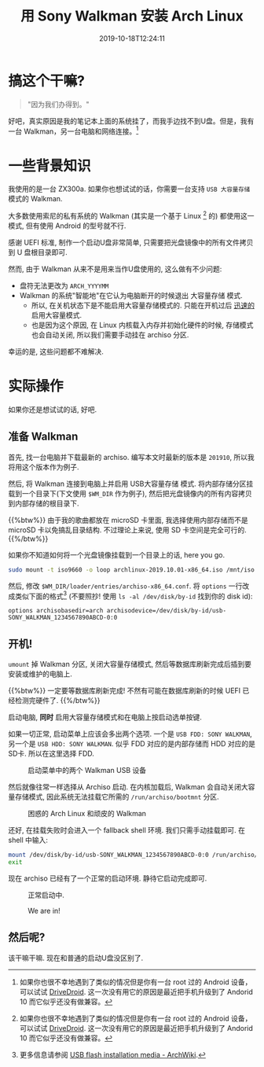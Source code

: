 #+TITLE: 用 Sony Walkman 安装 Arch Linux
#+DATE: 2019-10-18T12:24:11
#+DESCRIPTION: "Because we can"
#+TAGS[]: walkman linux
#+LICENSE: cc-sa
#+TOC: true
#+IMG: /img/walkman/for_and_by_lovers-web.jpg

* 搞这个干嘛?
#+BEGIN_QUOTE
"因为我们办得到。"
#+END_QUOTE

好吧，真实原因是我的笔记本上面的系统挂了，而我手边找不到U盘。但是，我有一台 Walkman，另一台电脑和网络连接。[fn:1]

[fn:1] 如果你也很不幸地遇到了类似的情况但是你有一台 root 过的 Android 设备，可以试试 [[https://www.drivedroid.io/][DriveDroid]]. 这一次没有用它的原因是最近把手机升级到了 Andorid 10 而它似乎还没有做兼容。

* 一些背景知识
我使用的是一台 ZX300a. 如果你也想试试的话，你需要一台支持 =USB 大容量存储= 模式的 Walkman. 

大多数使用索尼的私有系统的 Walkman (其实是一个基于 Linux [fn:1] 的) 都使用这一模式, 但有使用 Android 的型号就不行.

感谢 UEFI 标准, 制作一个启动U盘非常简单, 只需要把光盘镜像中的所有文件拷贝到 U 盘根目录即可.

然而, 由于 Walkman 从来不是用来当作U盘使用的, 这么做有不少问题:

+ 盘符无法更改为 =ARCH_YYYYMM=
+ Walkman 的系统"智能地"在它认为电脑断开的时候退出 大容量存储 模式.
  - 所以, 在关机状态下是不能启用大容量存储模式的. 只能在开机过后 _迅速的_ 启用大容量模式.
  - 也是因为这个原因, 在 Linux 内核载入内存并初始化硬件的时候, 存储模式也会自动关闭, 所以我们需要手动挂在 archiso 分区.

幸运的是, 这些问题都不难解决.

* 实际操作
如果你还是想试试的话, 好吧.

** 准备 Walkman
首先, 找一台电脑并下载最新的 archiso. 编写本文时最新的版本是 =201910=, 所以我将用这个版本作为例子.

然后, 将 Walkman 连接到电脑上并启用 USB大容量存储 模式. 将内部存储分区挂载到一个目录下(下文使用 ~$WM_DIR~ 作为例子), 然后把光盘镜像内的所有内容拷贝到内部存储的根目录下.

{{%btw%}}
由于我的歌曲都放在 microSD 卡里面, 我选择使用内部存储而不是 microSD 卡以免搞乱目录结构. 不过理论上来说, 使用 SD 卡空间是完全可行的.
{{%/btw%}}

如果你不知道如何将一个光盘镜像挂载到一个目录上的话, here you go.

#+BEGIN_SRC bash
sudo mount -t iso9660 -o loop archlinux-2019.10.01-x86_64.iso /mnt/iso
#+END_SRC

然后, 修改 ~$WM_DIR/loader/entries/archiso-x86_64.conf~. 将 ~options~ 一行改成类似下面的格式[fn:3] (不要照抄! 使用 ~ls -al /dev/disk/by-id~ 找到你的 disk id):

#+BEGIN_SRC
options archisobasedir=arch archisodevice=/dev/disk/by-id/usb-SONY_WALKMAN_1234567890ABCD-0:0
#+END_SRC

[fn:3] 更多信息请参阅 [[https://wiki.archlinux.org/index.php/USB_flash_installation_media#In_GNU/Linux_2][USB flash installation media - ArchWiki]].

** 开机!
~umount~ 掉 Walkman 分区, 关闭大容量存储模式, 然后等数据库刷新完成后插到要安装或维护的电脑上. 

{{%btw%}}
一定要等数据库刷新完成! 不然有可能在数据库刷新的时候 UEFI 已经检测完硬件了.
{{%/btw%}}

启动电脑, *同时* 启用大容量存储模式和在电脑上按启动选单按键.

如果一切正常, 启动菜单上应该会多出两个选项. 一个是 =USB FDD: SONY WALKMAN=, 另一个是 =USB HDD: SONY WALKMAN=. 似乎 FDD 对应的是内部存储而 HDD 对应的是SD卡. 所以在这里选择 FDD.

#+CAPTION: 启动菜单中的两个 Walkman USB 设备
[[/img/walkman/0_boot_menu-web.jpg]]

然后就像往常一样选择从 Archiso 启动. 在内核加载后, Walkman 会自动关闭大容量存储模式, 因此系统无法挂载它所需的 ~/run/archiso/bootmnt~ 分区.

#+CAPTION: 困惑的 Arch Linux 和顽皮的 Walkman
[[/img/walkman/1_umount_after_kernel-web.jpg]]

还好, 在挂载失败时会进入一个 fallback shell 环境. 我们只需手动挂载即可. 在 shell 中输入:

#+BEGIN_SRC sh
mount /dev/disk/by-id/usb-SONY_WALKMAN_1234567890ABCD-0:0 /run/archiso/bootmnt
exit
#+END_SRC

现在 archiso 已经有了一个正常的启动环境. 静待它启动完成即可.

#+CAPTION: 正常启动中.
[[/img/walkman/3_loading-web.jpg]]

#+CAPTION: We are in!
[[/img/walkman/4_done-web.jpg]]

** 然后呢?
该干嘛干嘛. 现在和普通的启动U盘没区别了.
